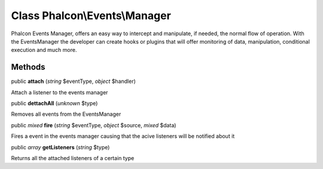 Class **Phalcon\\Events\\Manager**
==================================

Phalcon Events Manager, offers an easy way to intercept and manipulate, if needed, the normal flow of operation. With the EventsManager the developer can create hooks or plugins that will offer monitoring of data, manipulation, conditional execution and much more.


Methods
---------

public  **attach** (*string* $eventType, *object* $handler)

Attach a listener to the events manager



public  **dettachAll** (*unknown* $type)

Removes all events from the EventsManager



public *mixed*  **fire** (*string* $eventType, *object* $source, *mixed* $data)

Fires a event in the events manager causing that the acive listeners will be notified about it



public *array*  **getListeners** (*string* $type)

Returns all the attached listeners of a certain type



